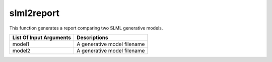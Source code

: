 slml2report
********
This function generates a report comparing two SLML generative models.

========================  =============================
List Of Input Arguments        Descriptions
========================  =============================
model1                     A generative model filename
model2                     A generative model filename
========================  =============================
